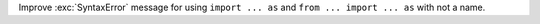 Improve :exc:`SyntaxError` message for using ``import ... as``
and ``from ... import ... as`` with not a name.
